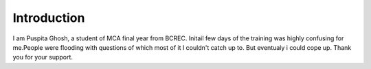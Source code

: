 Introduction
------------
I am Puspita Ghosh, a student of MCA final year from BCREC. Initail few days of the training was highly confusing for me.People were flooding with questions of which most of it I couldn't catch up to. But eventualy i could cope up. Thank you for your support.
